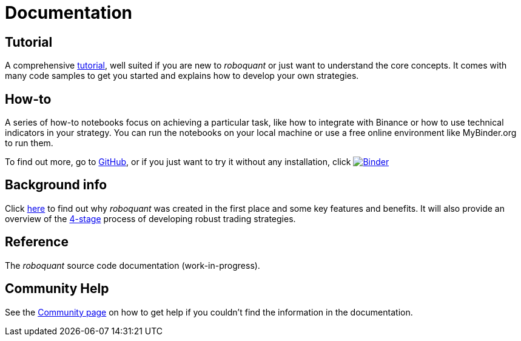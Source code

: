 = Documentation
:jbake-type: page
:jbake-status: published
:jbake-heading: testing leads to failure, and failure leads to understanding
:icons: font


== Tutorial
A comprehensive xref:tutorial/index.adoc[tutorial], well suited if you are new to _roboquant_ or just want to understand the core concepts. It comes with many code samples to get you started and explains how to develop your own strategies.

== How-to
A series of how-to notebooks focus on achieving a particular task, like how to integrate with Binance or how to use technical indicators in your strategy. You can run the notebooks on your local machine or use a free online environment like MyBinder.org to run them.

To find out more, go to https://github.com/neurallayer/roboquant-notebook/tree/main[GitHub], or if you just want to try it without any installation, click  image:https://mybinder.org/badge_logo.svg[Binder,link=https://mybinder.org/v2/gh/neurallayer/roboquant-notebook/main?urlpath=tree/notebooks/, window=_blank]

== Background info
Click xref:background/index.adoc[here] to find out why _roboquant_ was created in the first place and some key features and benefits. It will also provide an overview of the xref:background/four_stages.adoc[4-stage] process of developing robust trading strategies.

== Reference
The _roboquant_ source code documentation (work-in-progress).

== Community Help
See the xref:community.adoc[Community page] on how to get help if you couldn't find the information in the documentation.


